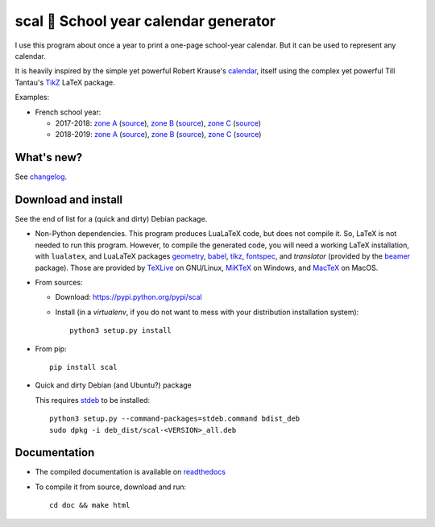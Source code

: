scal 📅 School year calendar generator
======================================

|sources| |pypi| |build| |coverage| |documentation| |license|

I use this program about once a year to print a one-page school-year
calendar. But it can be used to represent any calendar.

It is heavily inspired by the simple yet powerful Robert Krause's `calendar <http://www.texample.net/tikz/examples/a-calender-for-doublesided-din-a4/>`_, itself using the complex yet powerful Till Tantau's `TikZ <http://www.ctan.org/pkg/pgf>`_ LaTeX package.

Examples:

- French school year:

  - 2017-2018:
    `zone A <http://scal.readthedocs.io/en/latest/_downloads/fr_20172018_A.pdf>`__ (`source <http://scal.readthedocs.io/en/latest/_downloads/fr_20172018_A.scl>`__),
    `zone B <http://scal.readthedocs.io/en/latest/_downloads/fr_20172018_B.pdf>`__ (`source <http://scal.readthedocs.io/en/latest/_downloads/fr_20172018_B.scl>`__),
    `zone C <http://scal.readthedocs.io/en/latest/_downloads/fr_20172018_C.pdf>`__ (`source <http://scal.readthedocs.io/en/latest/_downloads/fr_20172018_C.scl>`__)

  - 2018-2019:
    `zone A <http://scal.readthedocs.io/en/latest/_downloads/fr_20182019_A.pdf>`__ (`source <http://scal.readthedocs.io/en/latest/_downloads/fr_20182019_A.scl>`__),
    `zone B <http://scal.readthedocs.io/en/latest/_downloads/fr_20182019_B.pdf>`__ (`source <http://scal.readthedocs.io/en/latest/_downloads/fr_20182019_B.scl>`__),
    `zone C <http://scal.readthedocs.io/en/latest/_downloads/fr_20182019_C.pdf>`__ (`source <http://scal.readthedocs.io/en/latest/_downloads/fr_20182019_C.scl>`__)

What's new?
-----------

See `changelog <https://git.framasoft.org/spalax/scal/blob/master/CHANGELOG.md>`_.

Download and install
--------------------

See the end of list for a (quick and dirty) Debian package.

* Non-Python dependencies.
  This program produces LuaLaTeX code, but does not compile it. So, LaTeX is not
  needed to run this program. However, to compile the generated code, you will
  need a working LaTeX installation, with ``lualatex``, and LuaLaTeX packages
  `geometry <http://www.ctan.org/pkg/geometry>`_,
  `babel <http://www.ctan.org/pkg/babel>`_,
  `tikz <http://www.ctan.org/pkg/pgf>`_,
  `fontspec <http://www.ctan.org/pkg/fontspec>`_,
  and `translator` (provided by the `beamer <http://www.ctan.org/pkg/beamer>`_ package).
  Those are provided by `TeXLive <https://www.tug.org/texlive/>`_ on GNU/Linux, `MiKTeX <http://miktex.org/>`_ on Windows, and `MacTeX <https://tug.org/mactex/>`_ on MacOS.

* From sources:

  * Download: https://pypi.python.org/pypi/scal
  * Install (in a `virtualenv`, if you do not want to mess with your distribution installation system)::

        python3 setup.py install

* From pip::

    pip install scal

* Quick and dirty Debian (and Ubuntu?) package

  This requires `stdeb <https://github.com/astraw/stdeb>`_ to be installed::

      python3 setup.py --command-packages=stdeb.command bdist_deb
      sudo dpkg -i deb_dist/scal-<VERSION>_all.deb

Documentation
-------------

* The compiled documentation is available on `readthedocs <http://scal.readthedocs.io>`_

* To compile it from source, download and run::

      cd doc && make html


.. |documentation| image:: http://readthedocs.org/projects/scal/badge
  :target: http://scal.readthedocs.io
.. |pypi| image:: https://img.shields.io/pypi/v/scal.svg
  :target: http://pypi.python.org/pypi/scal
.. |license| image:: https://img.shields.io/pypi/l/scal.svg
  :target: http://www.gnu.org/licenses/gpl-3.0.html
.. |sources| image:: https://img.shields.io/badge/sources-scal-brightgreen.svg
  :target: http://git.framasoft.org/spalax/scal
.. |coverage| image:: https://git.framasoft.org/spalax/scal/badges/master/coverage.svg
  :target: https://git.framasoft.org/spalax/scal/builds
.. |build| image:: https://git.framasoft.org/spalax/scal/badges/master/build.svg
  :target: https://git.framasoft.org/spalax/scal/builds



